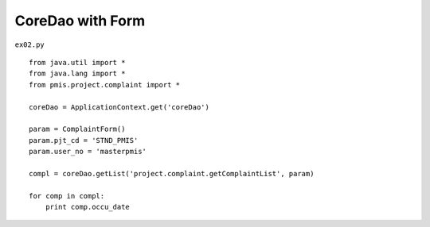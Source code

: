 .. _coredao-with-form:

==================
CoreDao with Form 
==================


``ex02.py``

::

	
	from java.util import *
	from java.lang import *
	from pmis.project.complaint import *
	
	coreDao = ApplicationContext.get('coreDao')
	
	param = ComplaintForm()
	param.pjt_cd = 'STND_PMIS'
	param.user_no = 'masterpmis'
	
	compl = coreDao.getList('project.complaint.getComplaintList', param)
	
	for comp in compl:
	    print comp.occu_date